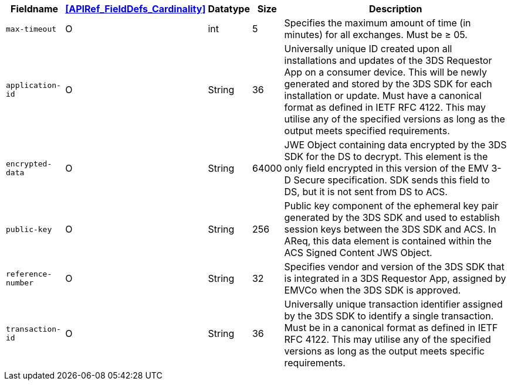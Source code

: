 [%autowidth]
[cols="m,,,,"]
|===
| Fieldname | <<APIRef_FieldDefs_Cardinality>> | Datatype | Size | Description

| max-timeout
| O
| int
| 5
| Specifies the maximum amount of time (in minutes) for all exchanges. Must be &#8805; 05.

| application-id
| O
| String
| 36
| Universally unique ID created upon all installations and updates of the 3DS Requestor App on a consumer device. This will be newly generated and stored by the 3DS SDK for each installation or update. Must have a canonical format as defined in IETF RFC 4122. This may utilise any of the specified versions as long as the output meets specified requirements.

| encrypted-data
| O
| String
| 64000
| JWE Object containing data encrypted by the 3DS SDK for the DS to decrypt. This element is the only field encrypted in this version of the EMV 3-D Secure specification. SDK sends this field to DS, but it is not sent from DS to ACS.

| public-key
| O
| String
| 256
| Public key component of the ephemeral key pair generated by the 3DS SDK and used to establish session keys between the 3DS SDK and ACS. In AReq, this data element is contained within the ACS Signed Content JWS Object.

| reference-number
| O
| String
| 32
| Specifies vendor and version of the 3DS SDK that is integrated in a 3DS Requestor App, assigned by EMVCo when the 3DS SDK is approved.

| transaction-id
| O
| String
| 36
| Universally unique transaction identifier assigned by the 3DS SDK to identify a single transaction. Must be in a canonical format as defined in IETF RFC 4122. This may utilise any of the specified versions as long as the output meets specific requirements.

|===